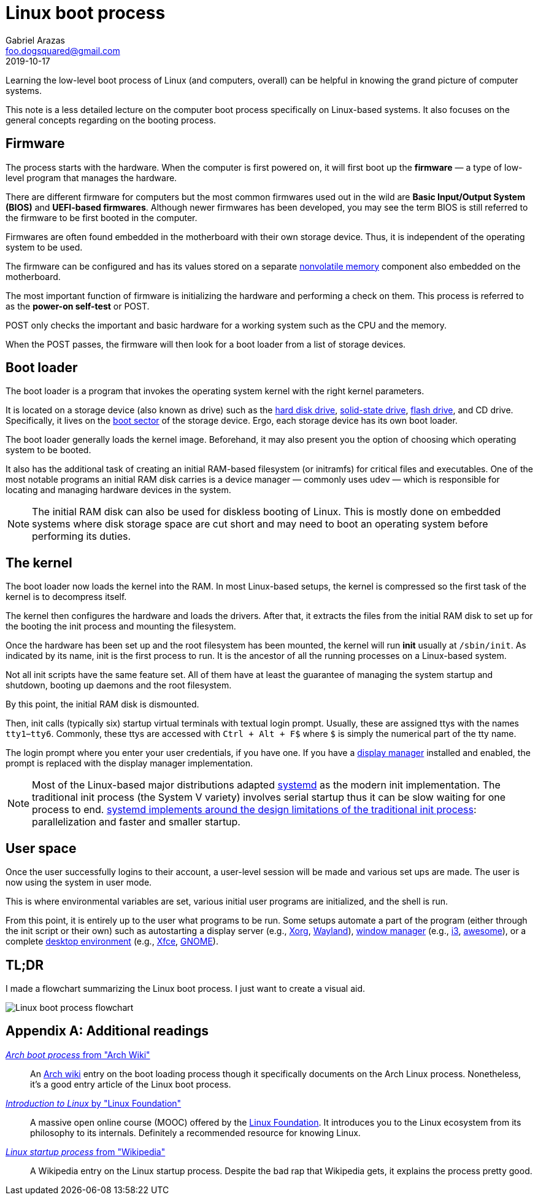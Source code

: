 = Linux boot process 
Gabriel Arazas <foo.dogsquared@gmail.com>
2019-10-17 


Learning the low-level boot process of Linux (and computers, overall) can be helpful in knowing the grand picture of computer systems. 

This note is a less detailed lecture on the computer boot process specifically on Linux-based systems. 
It also focuses on the general concepts regarding on the booting process. 




== Firmware  

The process starts with the hardware. 
When the computer is first powered on, it will first boot up the **firmware** — a type of low-level program that manages the hardware. 

There are different firmware for computers but the most common firmwares used out in the wild are **Basic Input/Output System (BIOS)** and **UEFI-based firmwares**. 
Although newer firmwares has been developed, you may see the term BIOS is still referred to the firmware to be first booted in the computer. 

Firmwares are often found embedded in the motherboard with their own storage device. 
Thus, it is independent of the operating system to be used. 

The firmware can be configured and has its values stored on a separate https://en.wikipedia.org/wiki/Non-volatile_memory[nonvolatile memory] component also embedded on the motherboard. 

The most important function of firmware is initializing the hardware and performing a check on them. 
This process is referred to as the **power-on self-test** or POST. 

POST only checks the important and basic hardware for a working system such as the CPU and the memory. 

When the POST passes, the firmware will then look for a boot loader from a list of storage devices. 




== Boot loader 

The boot loader is a program that invokes the operating system kernel with the right kernel parameters. 

It is located on a storage device (also known as drive) such as the https://en.wikipedia.org/wiki/Hard_disk_drive[hard disk drive], https://en.wikipedia.org/wiki/Solid-state_drive[solid-state drive], https://en.wikipedia.org/wiki/Flash_drive[flash drive], and CD drive. 
Specifically, it lives on the https://en.wikipedia.org/wiki/Boot_sector[boot sector] of the storage device. 
Ergo, each storage device has its own boot loader. 

The boot loader generally loads the kernel image. 
Beforehand, it may also present you the option of choosing which operating system to be booted. 

It also has the additional task of creating an initial RAM-based filesystem (or initramfs) for critical files and executables. 
One of the most notable programs an initial RAM disk carries is a device manager — commonly uses udev — which is responsible for locating and managing hardware devices in the system. 

NOTE: The initial RAM disk can also be used for diskless booting of Linux. 
This is mostly done on embedded systems where disk storage space are cut short and may need to boot an operating system before performing its duties. 




== The kernel 

The boot loader now loads the kernel into the RAM. 
In most Linux-based setups, the kernel is compressed so the first task of the kernel is to decompress itself. 

The kernel then configures the hardware and loads the drivers. 
After that, it extracts the files from the initial RAM disk to set up for the booting the init process and mounting the filesystem.  

Once the hardware has been set up and the root filesystem has been mounted, the kernel will run **init** usually at `/sbin/init`. 
As indicated by its name, init is the first process to run. 
It is the ancestor of all the running processes on a Linux-based system. 

Not all init scripts have the same feature set. 
All of them have at least the guarantee of managing the system startup and shutdown, booting up daemons and the root filesystem. 

By this point, the initial RAM disk is dismounted. 

Then, init calls (typically six) startup virtual terminals with textual login prompt. 
Usually, these are assigned ttys with the names `tty1`–`tty6`. 
Commonly, these ttys are accessed with `Ctrl + Alt + F$` where `$` is simply the numerical part of the tty name. 

The login prompt where you enter your user credentials, if you have one. 
If you have a https://wiki.archlinux.org/index.php/Display_manager[display manager] installed and enabled, the prompt is replaced with the display manager implementation. 

NOTE: Most of the Linux-based major distributions adapted https://freedesktop.org/wiki/Software/systemd/[systemd] as the modern init implementation. 
The traditional init process (the System V variety) involves serial startup thus it can be slow waiting for one process to end. 
http://0pointer.de/blog/projects/systemd.html[systemd implements around the design limitations of the traditional init process]: parallelization and faster and smaller startup. 




== User space

Once the user successfully logins to their account, a user-level session will be made and various set ups are made. 
The user is now using the system in user mode. 

This is where environmental variables are set, various initial user programs are initialized, and the shell is run. 

From this point, it is entirely up to the user what programs to be run. 
Some setups automate a part of the program (either through the init script or their own) such as autostarting a display server (e.g., https://www.x.org/wiki/[Xorg], https://wayland.freedesktop.org/[Wayland]), https://en.wikipedia.org/wiki/Window_manager[window manager] (e.g., https://i3wm.org/[i3], https://awesomewm.org/[awesome]), or a complete https://en.wikipedia.org/wiki/Desktop_environment[desktop environment] (e.g., https://xfce.org/[Xfce], https://www.gnome.org/[GNOME]). 




== TL;DR 

I made a flowchart summarizing the Linux boot process. 
I just want to create a visual aid. 

image::linux-boot-process-overview.svg[Linux boot process flowchart]



[appendix]
== Additional readings 

https://wiki.archlinux.org/index.php/Arch_boot_process[_Arch boot process_ from "Arch Wiki"]:: 
An https://wiki.archlinux.org/[Arch wiki] entry on the boot loading process though it specifically documents on the Arch Linux process. 
Nonetheless, it's a good entry article of the Linux boot process. 

https://courses.edx.org/courses/course-v1:LinuxFoundationX+LFS101x+3T2018/[_Introduction to Linux_ by "Linux Foundation"]:: 
A massive open online course (MOOC) offered by the https://www.linuxfoundation.org/[Linux Foundation]. 
It introduces you to the Linux ecosystem from its philosophy to its internals. 
Definitely a recommended resource for knowing Linux. 

https://en.wikipedia.org/wiki/Linux_startup_process[_Linux startup process_ from "Wikipedia"]:: 
A Wikipedia entry on the Linux startup process. 
Despite the bad rap that Wikipedia gets, it explains the process pretty good. 
